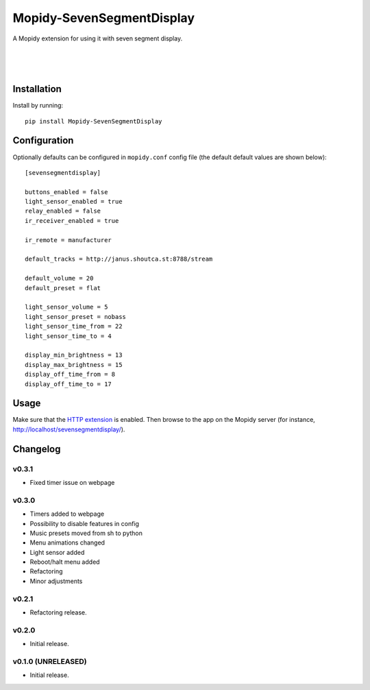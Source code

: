 ****************************
Mopidy-SevenSegmentDisplay
****************************

.. image:: https://img.shields.io/pypi/v/Mopidy-SevenSegmentDisplay.svg?style=flat
    :target: https://pypi.python.org/pypi/Mopidy-SevenSegmentDisplay/
    :alt: Latest PyPI version

.. image:: https://travis-ci.org/JuMalIO/mopidy-sevensegmentdisplay.svg?branch=master
    :target: https://travis-ci.org/JuMalIO/mopidy-sevensegmentdisplay
    :alt: Travis-CI build status

.. image:: https://coveralls.io/repos/JuMalIO/mopidy-sevensegmentdisplay/badge.svg?branch=master
    :target: https://coveralls.io/r/JuMalIO/mopidy-sevensegmentdisplay
    :alt: Coveralls test coverage

A Mopidy extension for using it with seven segment display.

.. figure:: https://raw.githubusercontent.com/JuMalIO/mopidy-sevensegmentdisplay/master/sevensegmentdisplay.jpg
|
.. figure:: https://raw.githubusercontent.com/JuMalIO/mopidy-sevensegmentdisplay/master/sevensegmentdisplay-1.gif
|
.. figure:: https://raw.githubusercontent.com/JuMalIO/mopidy-sevensegmentdisplay/master/sevensegmentdisplay-2.gif

Installation
============

Install by running::

    pip install Mopidy-SevenSegmentDisplay


Configuration
=============

Optionally defaults can be configured in ``mopidy.conf`` config file (the default default values are shown below)::

    [sevensegmentdisplay]

    buttons_enabled = false
    light_sensor_enabled = true
    relay_enabled = false
    ir_receiver_enabled = true
    
    ir_remote = manufacturer

    default_tracks = http://janus.shoutca.st:8788/stream
    
    default_volume = 20
    default_preset = flat

    light_sensor_volume = 5
    light_sensor_preset = nobass
    light_sensor_time_from = 22
    light_sensor_time_to = 4

    display_min_brightness = 13
    display_max_brightness = 15
    display_off_time_from = 8
    display_off_time_to = 17


Usage
=============

Make sure that the `HTTP extension <http://docs.mopidy.com/en/latest/ext/http/>`_ is enabled. Then browse to the app on the Mopidy server (for instance, http://localhost/sevensegmentdisplay/).


Changelog
=========

v0.3.1
----------------------------------------

- Fixed timer issue on webpage

v0.3.0
----------------------------------------

- Timers added to webpage
- Possibility to disable features in config
- Music presets moved from sh to python
- Menu animations changed
- Light sensor added
- Reboot/halt menu added
- Refactoring
- Minor adjustments

v0.2.1
----------------------------------------

- Refactoring release.

v0.2.0
----------------------------------------

- Initial release.

v0.1.0 (UNRELEASED)
----------------------------------------

- Initial release.
